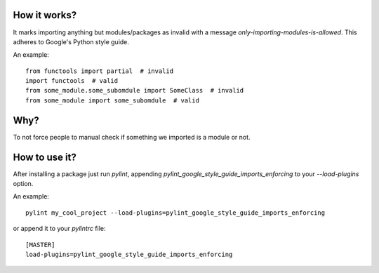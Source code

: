 How it works?
===============
It marks importing anything but modules/packages as invalid with a message `only-importing-modules-is-allowed`. This adheres to Google's Python style guide.

An example::

    from functools import partial  # invalid
    import functools  # valid
    from some_module.some_subomdule import SomeClass  # invalid
    from some_module import some_subomdule  # valid

Why?
===============
To not force people to manual check if something we imported is a module or not.

How to use it?
===============
After installing a package just run `pylint`, appending `pylint_google_style_guide_imports_enforcing` to your `--load-plugins` option.

An example::

    pylint my_cool_project --load-plugins=pylint_google_style_guide_imports_enforcing

or append it to your `pylintrc` file::

    [MASTER]
    load-plugins=pylint_google_style_guide_imports_enforcing
